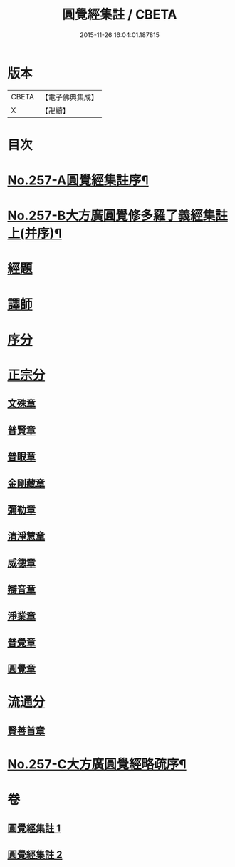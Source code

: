#+TITLE: 圓覺經集註 / CBETA
#+DATE: 2015-11-26 16:04:01.187815
* 版本
 |     CBETA|【電子佛典集成】|
 |         X|【卍續】    |

* 目次
* [[file:KR6i0568_001.txt::001-0437b1][No.257-A圓覺經集註序¶]]
* [[file:KR6i0568_001.txt::0437c17][No.257-B大方廣圓覺修多羅了義經集註上(并序)¶]]
* [[file:KR6i0568_001.txt::0438b3][經題]]
* [[file:KR6i0568_001.txt::0439b8][譯師]]
* [[file:KR6i0568_001.txt::0439b24][序分]]
* [[file:KR6i0568_001.txt::0441b6][正宗分]]
** [[file:KR6i0568_001.txt::0441b14][文殊章]]
** [[file:KR6i0568_001.txt::0444b13][普賢章]]
** [[file:KR6i0568_001.txt::0446c5][普眼章]]
** [[file:KR6i0568_001.txt::0451c21][金剛藏章]]
** [[file:KR6i0568_001.txt::0455b20][彌勒章]]
** [[file:KR6i0568_002.txt::002-0459a3][清淨慧章]]
** [[file:KR6i0568_002.txt::0461c15][威德章]]
** [[file:KR6i0568_002.txt::0465a2][辯音章]]
** [[file:KR6i0568_002.txt::0467b8][淨業章]]
** [[file:KR6i0568_002.txt::0471c8][普覺章]]
** [[file:KR6i0568_002.txt::0474b20][圓覺章]]
* [[file:KR6i0568_002.txt::0477a17][流通分]]
** [[file:KR6i0568_002.txt::0477a20][賢善首章]]
* [[file:KR6i0568_002.txt::0479a12][No.257-C大方廣圓覺經略疏序¶]]
* 卷
** [[file:KR6i0568_001.txt][圓覺經集註 1]]
** [[file:KR6i0568_002.txt][圓覺經集註 2]]
